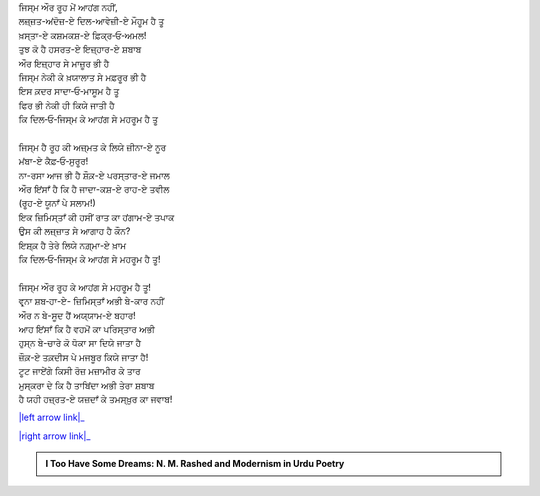 .. title: §7ـ ਹੁਜ਼੍ਨ-ਏ ਇਂਸਾਨ (ਅਫ਼੍ਲਾਤੂਨੀ ਇਸ਼੍ਕ਼ ਪਰ ਏਕ ਤਂਜ਼)
.. slug: itoohavesomedreams/poem_7
.. date: 2016-03-02 15:55:17 UTC
.. tags: poem itoohavesomedreams rashid
.. link: 
.. description: Devanagari version of "Ḥuzn-e insān (aflāt̤ūnī ʿishq par ek t̤anz)"
.. type: text



| ਜਿਸ੍ਮ ਔਰ ਰੂਹ ਮੇਂ ਆਹਂਗ ਨਹੀਂ,
| ਲਜ਼੍ਜ਼ਤ-ਅਂਦੋਜ਼-ਏ ਦਿਲ-ਆਵੇਜ਼ੀ-ਏ ਮੌਹੂਮ ਹੈ ਤੂ
| ਖ਼ਸ੍ਤਾ-ਏ ਕਸ਼ਮਕਸ਼-ਏ ਫ਼ਿਕ੍ਰ‐ਓ‐ਅਮਲ!
| ਤੁਝ ਕੋ ਹੈ ਹਸਰਤ-ਏ ਇਜ਼੍ਹਾਰ-ਏ ਸ਼ਬਾਬ
| ਔਰ ਇਜ਼੍ਹਾਰ ਸੇ ਮਾਜ਼ੂਰ ਭੀ ਹੈ
| ਜਿਸ੍ਮ ਨੇਕੀ ਕੇ ਖ਼ਯਾਲਾਤ ਸੇ ਮਫ਼ਰੂਰ ਭੀ ਹੈ
| ਇਸ ਕ਼ਦਰ ਸਾਦਾ‐ਓ‐ਮਾਸੂਮ ਹੈ ਤੂ
| ਫਿਰ ਭੀ ਨੇਕੀ ਹੀ ਕਿਯੇ ਜਾਤੀ ਹੈ
| ਕਿ ਦਿਲ‐ਓ‐ਜਿਸ੍ਮ ਕੇ ਆਹਂਗ ਸੇ ਮਹਰੂਮ ਹੈ ਤੂ
| 
| ਜਿਸ੍ਮ ਹੈ ਰੂਹ ਕੀ ਅਜ਼੍ਮਤ ਕੇ ਲਿਯੇ ਜ਼ੀਨਾ-ਏ ਨੂਰ
| ਮਂਬਾ-ਏ ਕੈਫ਼‐ਓ‐ਸੁਰੂਰ!
| ਨਾ-ਰਸਾ ਆਜ ਭੀ ਹੈ ਸ਼ੌਕ਼-ਏ ਪਰਸ੍ਤਾਰ-ਏ ਜਮਾਲ
| ਔਰ ਇਂਸਾਁ ਹੈ ਕਿ ਹੈ ਜਾਦਾ-ਕਸ਼-ਏ ਰਾਹ-ਏ ਤਵੀਲ
| (ਰੂਹ-ਏ ਯੂਨਾਁ ਪੇ ਸਲਾਮ!)
| ਇਕ ਜ਼ਿਮਿਸ੍ਤਾਁ ਕੀ ਹਸੀਂ ਰਾਤ ਕਾ ਹਂਗਾਮ-ਏ ਤਪਾਕ
| ਉਸ ਕੀ ਲਜ਼੍ਜ਼ਾਤ ਸੇ ਆਗਾਹ ਹੈ ਕੌਨ?
| ਇਸ਼੍ਕ਼ ਹੈ ਤੇਰੇ ਲਿਯੇ ਨਗ਼੍ਮਾ-ਏ ਖ਼ਾਮ
| ਕਿ ਦਿਲ‐ਓ‐ਜਿਸ੍ਮ ਕੇ ਆਹਂਗ ਸੇ ਮਹਰੂਮ ਹੈ ਤੂ!
| 
| ਜਿਸ੍ਮ ਔਰ ਰੂਹ ਕੇ ਆਹਂਗ ਸੇ ਮਹਰੂਮ ਹੈ ਤੂ!
| ਵਰ੍ਨਾ ਸ਼ਬ‐ਹਾ-ਏ- ਜ਼ਿਮਿਸ੍ਤਾਁ ਅਭੀ ਬੇ-ਕਾਰ ਨਹੀਂ
| ਔਰ ਨ ਬੇ-ਸੂਦ ਹੈਂ ਅਯ੍ਯਾਮ-ਏ ਬਹਾਰ!
| ਆਹ ਇਂਸਾਁ ਕਿ ਹੈ ਵਹਮੋਂ ਕਾ ਪਰਿਸ੍ਤਾਰ ਅਭੀ
| ਹੁਸ੍ਨ ਬੇ-ਚਾਰੇ ਕੋ ਧੋਕਾ ਸਾ ਦਿਯੇ ਜਾਤਾ ਹੈ
| ਜ਼ੌਕ਼-ਏ ਤਕ਼ਦੀਸ ਪੇ ਮਜਬੂਰ ਕਿਯੇ ਜਾਤਾ ਹੈ!
| ਟੂਟ ਜਾਏਂਗੇ ਕਿਸੀ ਰੋਜ਼ ਮਜ਼ਾਮੀਰ ਕੇ ਤਾਰ
| ਮੁਸ੍ਕਰਾ ਦੇ ਕਿ ਹੈ ਤਾਬਿਂਦਾ ਅਭੀ ਤੇਰਾ ਸ਼ਬਾਬ
| ਹੈ ਯਹੀ ਹਜ਼੍ਰਤ-ਏ ਯਜ਼ਦਾਁ ਕੇ ਤਮਸ੍ਖ਼ੁਰ ਕਾ ਜਵਾਬ!

|left arrow link|_

|right arrow link|_



.. |left arrow link| replace:: :emoji:`arrow_left` §6. ਮੁਕਾਫ਼ਾਤ 
.. _left arrow link: /hi/itoohavesomedreams/poem_6

.. |right arrow link| replace::  §8. ਇਤ੍ਤਿਫ਼ਾਕ਼ਾਤ :emoji:`arrow_right` 
.. _right arrow link: /hi/itoohavesomedreams/poem_8

.. admonition:: I Too Have Some Dreams: N. M. Rashed and Modernism in Urdu Poetry


  .. link_figure:: /itoohavesomedreams/
        :title: I Too Have Some Dreams Resource Page
        :class: link-figure
        :image_url: /galleries/i2havesomedreams/i2havesomedreams-small.jpg
        
.. _جمیل نوری نستعلیق فانٹ: http://ur.lmgtfy.com/?q=Jameel+Noori+nastaleeq
 

